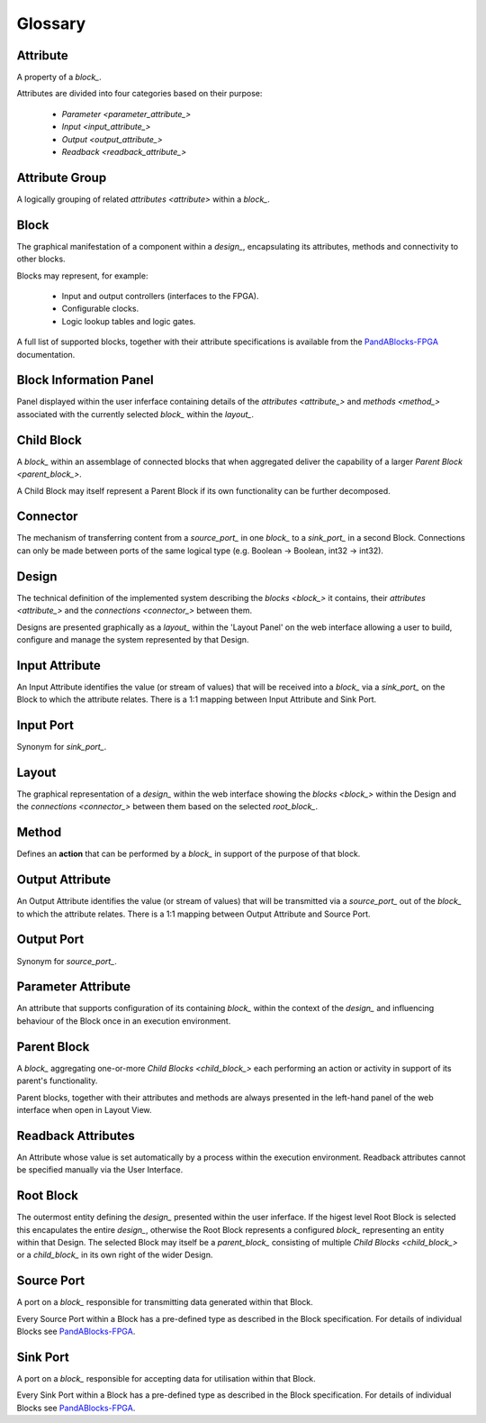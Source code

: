 .. _glossary:

.. ##########
.. links to external PandA related documentation
.. ##########

.. _PandABlocks-FPGA: https://pandablocks-fpga.readthedocs.io/en/autogen/index.html
.. _malcolm: https://pandablocks-fpga.readthedocs.io/en/autogen/index.html


Glossary
========

.. _attribute_:

Attribute
---------

A property of a `block_`.  

Attributes are divided into four categories based on their purpose:

    * `Parameter <parameter_attribute_>`
    * `Input <input_attribute_>`
    * `Output <output_attribute_>`
    * `Readback <readback_attribute_>`


.. _attribute_group_:

Attribute Group
---------------

A logically grouping of related `attributes <attribute>` within a `block_`.


.. _block_: 

Block
-----

The graphical manifestation of a component within a `design_`, encapsulating its attributes, methods and connectivity to other blocks.

Blocks may represent, for example:

    * Input and output controllers (interfaces to the FPGA).
    * Configurable clocks.
    * Logic lookup tables and logic gates.

A full list of supported blocks, together with their attribute specifications is available from the `PandABlocks-FPGA`_ documentation.


.. _Block_information_panel_:

Block Information Panel
-----------------------

Panel displayed within the user inferface containing details of the `attributes <attribute_>` and `methods <method_>` associated with the currently selected `block_` within the `layout_`.


.. _child_block_:

Child Block
-----------

A `block_` within an assemblage of connected blocks that when aggregated deliver the capability of a larger `Parent Block <parent_block_>`. 

A Child Block may itself represent a Parent Block if its own functionality can be further decomposed. 


.. _connector_:

Connector
---------

The mechanism of transferring content from a `source_port_` in one `block_` to a `sink_port_` in a second Block.  Connections can only be made between ports of the same logical type (e.g. Boolean -> Boolean, int32 -> int32). 


.. _design_:

Design
------

The technical definition of the implemented system describing the `blocks <block_>` it contains, their `attributes <attribute_>` and the `connections <connector_>` between them.

Designs are presented graphically as a `layout_` within the 'Layout Panel' on the web interface allowing a user to build, configure and manage the system represented by that Design.

.. _input_attribute_:

Input Attribute
---------------

An Input Attribute identifies the value (or stream of values) that will be received into a `block_` via a `sink_port_` on the Block to which the attribute relates.  There is a 1:1 mapping between Input Attribute and Sink Port.


.. _input_port_:

Input Port
----------

Synonym for `sink_port_`.


.. _layout_:

Layout
------

The graphical representation of a `design_` within the web interface showing the `blocks <block_>` within the Design and the `connections <connector_>` between them based on the selected `root_block_`.


.. _method_:

Method
------

Defines an **action** that can be performed by a `block_` in support of the purpose of that block.


.. _output_attribute_:

Output Attribute
----------------

An Output Attribute identifies the value (or stream of values) that will be transmitted via a `source_port_` out of the `block_` to which the attribute relates.  There is a 1:1 mapping between Output Attribute and Source Port.


.. _output_port_:

Output Port
-----------

Synonym for `source_port_`.


.. _parameter_attribute_:

Parameter Attribute
-------------------

An attribute that supports configuration of its containing `block_` within the context of the `design_` and influencing behaviour of the Block once in an execution environment.


.. _parent_block_:

Parent Block
------------

A `block_` aggregating one-or-more `Child Blocks <child_block_>` each performing an action or activity in support of its parent's functionality.  

Parent blocks, together with their attributes and methods are always presented in the left-hand panel of the web interface when open in Layout View.

.. _readback_attribute_:

Readback Attributes
-------------------

An Attribute whose value is set automatically by a process within the execution environment.  Readback attributes cannot be specified manually via the User Interface.


.. _root_block_:

Root Block
----------

The outermost entity defining the `design_` presented within the user inferface.  If the higest level Root Block is selected this encapulates the entire `design_`, otherwise the Root Block represents a configured `block_` representing an entity within that Design.  The selected Block may itself be a `parent_block_` consisting of multiple `Child Blocks <child_block_>` or a `child_block_` in its own right of the wider Design. 


.. _source_port_:

Source Port
-----------

A port on a `block_` responsible for transmitting data generated within that Block.  

Every Source Port within a Block has a pre-defined type as described in the Block specification.  For details of individual Blocks see `PandABlocks-FPGA`_.  


.. _sink_port_:

Sink Port
----------

A port on a `block_` responsible for accepting data for utilisation within that Block.  

Every Sink Port within a Block has a pre-defined type as described in the Block specification.  For details of individual Blocks see `PandABlocks-FPGA`_.  





